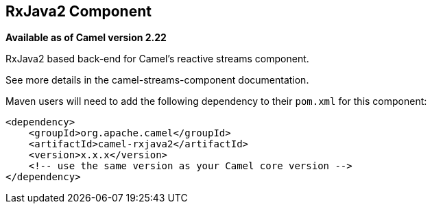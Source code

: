 == RxJava2 Component

*Available as of Camel version 2.22*

RxJava2 based back-end for Camel's reactive streams component.

See more details in the camel-streams-component documentation.

Maven users will need to add the following dependency to their `pom.xml`
for this component:

[source,xml]
------------------------------------------------------------
<dependency>
    <groupId>org.apache.camel</groupId>
    <artifactId>camel-rxjava2</artifactId>
    <version>x.x.x</version>
    <!-- use the same version as your Camel core version -->
</dependency>
------------------------------------------------------------